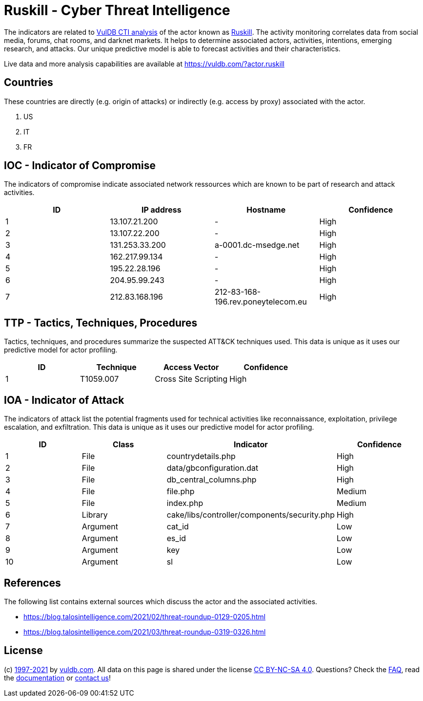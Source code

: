 = Ruskill - Cyber Threat Intelligence

The indicators are related to https://vuldb.com/?doc.cti[VulDB CTI analysis] of the actor known as https://vuldb.com/?actor.ruskill[Ruskill]. The activity monitoring correlates data from social media, forums, chat rooms, and darknet markets. It helps to determine associated actors, activities, intentions, emerging research, and attacks. Our unique predictive model is able to forecast activities and their characteristics.

Live data and more analysis capabilities are available at https://vuldb.com/?actor.ruskill

== Countries

These countries are directly (e.g. origin of attacks) or indirectly (e.g. access by proxy) associated with the actor.

. US
. IT
. FR

== IOC - Indicator of Compromise

The indicators of compromise indicate associated network ressources which are known to be part of research and attack activities.

[options="header"]
|========================================
|ID|IP address|Hostname|Confidence
|1|13.107.21.200|-|High
|2|13.107.22.200|-|High
|3|131.253.33.200|a-0001.dc-msedge.net|High
|4|162.217.99.134|-|High
|5|195.22.28.196|-|High
|6|204.95.99.243|-|High
|7|212.83.168.196|212-83-168-196.rev.poneytelecom.eu|High
|========================================

== TTP - Tactics, Techniques, Procedures

Tactics, techniques, and procedures summarize the suspected ATT&CK techniques used. This data is unique as it uses our predictive model for actor profiling.

[options="header"]
|========================================
|ID|Technique|Access Vector|Confidence
|1|T1059.007|Cross Site Scripting|High
|========================================

== IOA - Indicator of Attack

The indicators of attack list the potential fragments used for technical activities like reconnaissance, exploitation, privilege escalation, and exfiltration. This data is unique as it uses our predictive model for actor profiling.

[options="header"]
|========================================
|ID|Class|Indicator|Confidence
|1|File|countrydetails.php|High
|2|File|data/gbconfiguration.dat|High
|3|File|db_central_columns.php|High
|4|File|file.php|Medium
|5|File|index.php|Medium
|6|Library|cake/libs/controller/components/security.php|High
|7|Argument|cat_id|Low
|8|Argument|es_id|Low
|9|Argument|key|Low
|10|Argument|sl|Low
|========================================

== References

The following list contains external sources which discuss the actor and the associated activities.

* https://blog.talosintelligence.com/2021/02/threat-roundup-0129-0205.html
* https://blog.talosintelligence.com/2021/03/threat-roundup-0319-0326.html

== License

(c) https://vuldb.com/?doc.changelog[1997-2021] by https://vuldb.com/?doc.about[vuldb.com]. All data on this page is shared under the license https://creativecommons.org/licenses/by-nc-sa/4.0/[CC BY-NC-SA 4.0]. Questions? Check the https://vuldb.com/?doc.faq[FAQ], read the https://vuldb.com/?doc[documentation] or https://vuldb.com/?contact[contact us]!
